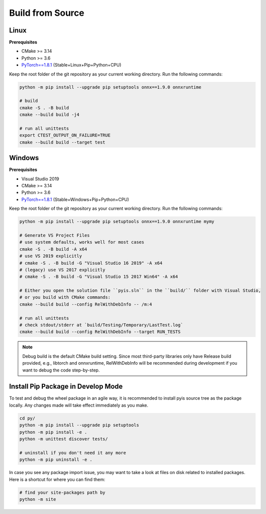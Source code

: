 =================
Build from Source
=================

Linux
=================

**Prerequisites**

* CMake >= 3.14
* Python >= 3.6
* `PyTorch==1.8.1 <https://pytorch.org/get-started/locally/>`__ (Stable+Linux+Pip+Python+CPU)

Keep the root folder of the git repository as your current working directory. Run the following commands:

.. code:: bash

    python -m pip install --upgrade pip setuptools onnx==1.9.0 onnxruntime

    # build
    cmake -S . -B build
    cmake --build build -j4

    # run all unittests
    export CTEST_OUTPUT_ON_FAILURE=TRUE
    cmake --build build --target test

Windows
================

**Prerequisites**

* Visual Studio 2019
* CMake >= 3.14
* Python >= 3.6
* `PyTorch==1.8.1 <https://pytorch.org/get-started/locally/>`__ (Stable+Windows+Pip+Python+CPU)

Keep the root folder of the git repository as your current working directory. Run the following commands:

.. code:: bash

    python -m pip install --upgrade pip setuptools onnx==1.9.0 onnxruntime mymy

    # Generate VS Project Files
    # use system defaults, works well for most cases
    cmake -S . -B build -A x64
    # use VS 2019 explicitly
    # cmake -S . -B build -G "Visual Studio 16 2019" -A x64
    # (legacy) use VS 2017 explicitly
    # cmake -S . -B build -G "Visual Studio 15 2017 Win64" -A x64

    # Either you open the solution file ``pyis.sln`` in the ``build/`` folder with Visual Studio, 
    # or you build with CMake commands:
    cmake --build build --config RelWithDebInfo -- /m:4

    # run all unittests
    # check stdout/stderr at `build/Testing/Temporary/LastTest.log`
    cmake --build build --config RelWithDebInfo --target RUN_TESTS
    
.. note::
    Debug build is the default CMake build setting. Since most third-party libraries only have Release build provided, e.g., libtorch and onnxruntime, RelWithDebInfo will be recommended during development if you want to debug the code step-by-step.

Install Pip Package in Develop Mode
=======================================

To test and debug the wheel package in an agile way, it is recommended to install pyis source tree as the package locally. Any changes made will take effect immediately as you make.

.. code:: bash

    cd py/
    python -m pip install --upgrade pip setuptools
    python -m pip install -e .
    python -m unittest discover tests/

    # uninstall if you don't need it any more
    python -m pip uninstall -e .

In case you see any package import issue, you may want to take a look at files on disk related to installed packages. Here is a shortcut for where you can find them:

.. code:: bash

    # find your site-packages path by
    python -m site
